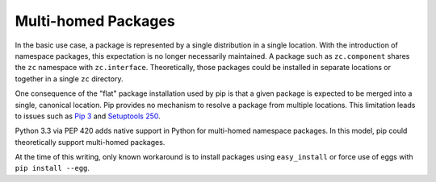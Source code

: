 .. _`Multi-homed Packages`:

Multi-homed Packages
====================

In the basic use case, a package is represented by a
single distribution in a single location. With the
introduction of namespace packages, this expectation
is no longer necessarily maintained. A package such
as ``zc.component`` shares the ``zc`` namespace with
``zc.interface``. Theoretically, those packages could
be installed in separate locations or together in a
single ``zc`` directory.

One consequence of the "flat" package installation used
by pip is that a given package is expected to be merged
into a single, canonical location. Pip provides no
mechanism to resolve a package from multiple locations.
This limitation leads to issues such as `Pip 3
<https://github.com/pypa/pip/issues/3>`_ and
`Setuptools 250
<https://bitbucket.org/pypa/setuptools/issue/250/>`_.

Python 3.3 via PEP 420 adds native support in Python
for multi-homed namespace packages. In this model,
pip could theoretically support multi-homed packages.

At the time of this writing, only known workaround is to
install packages using ``easy_install`` or force use of
eggs with ``pip install --egg``.
